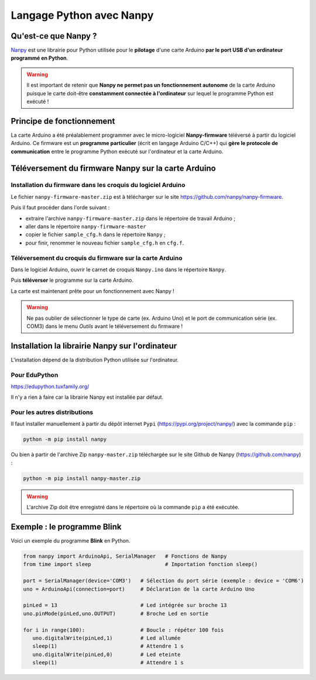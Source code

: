 =========================
Langage Python avec Nanpy
=========================

Qu'est-ce que Nanpy ?
=====================

`Nanpy <https://nanpy.github.io/>`_ est une librairie pour Python utilisée pour le **pilotage** d'une carte Arduino **par le port USB d'un ordinateur programmé en Python**.

.. warning::

   Il est important de retenir que **Nanpy ne permet pas un fonctionnement autonome** de la carte Arduino puisque le carte doit-être **constamment connectée à l'ordinateur** sur lequel le programme Python est exécuté !





Principe de fonctionnement
==========================

La carte Arduino a été préalablement programmer avec le micro-logiciel **Nanpy-firmware** téléversé à partir du logiciel Arduino. Ce firmware est un **programme particulier** (écrit en langage Arduino C/C++) qui **gère le  protocole de communication** entre le programme Python exécuté sur l'ordinateur et la carte Arduino.




Téléversement du firmware Nanpy sur la carte Arduino
====================================================

Installation du firmware dans les croquis du logiciel Arduino
-------------------------------------------------------------

Le fichier ``nanpy-firmware-master.zip`` est à télécharger sur le site https://github.com/nanpy/nanpy-firmware.

.. image:: images/nanpy_telechargement_firmware_ksnip.png
   :width: 998
   :height: 530
   :scale: 50 %
   :alt: 
   :align: center

Puis il faut procéder dans l'orde suivant :

* extraire l'archive ``nanpy-firmware-master.zip`` dans le répertoire de travail Arduino ;
* aller dans le répertoire ``nanpy-firmware-master`` 
* copier le fichier ``sample_cfg.h`` dans le répertoire ``Nanpy`` ;
* pour finir, renommer le nouveau fichier ``sample_cfg.h`` en ``cfg.f``.


Téléversement du croquis du firmware sur la carte Arduino
---------------------------------------------------------

Dans le logiciel Arduino, ouvrir le carnet de croquis ``Nanpy.ino`` dans le répertoire ``Nanpy``.


Puis **téléverser** le programme sur la carte Arduino.

.. image:: images/nanpy_televersement.png
   :width: 501
   :height: 600
   :scale: 70 %
   :alt: 
   :align: center

La carte est maintenant prête pour un fonctionnement avec Nanpy !

.. warning::

   Ne pas oublier de sélectionner le type de carte (ex. Arduino Uno) et le port de communication série (ex. COM3) dans le menu *Outils* avant le téléversement du firmware !



Installation la librairie Nanpy sur l'ordinateur
================================================

L'installation dépend de la distribution Python utilisée sur l'ordinateur.


Pour EduPython
--------------

https://edupython.tuxfamily.org/

Il n'y a rien à faire car la librairie Nanpy est installée par défaut.


Pour les autres distributions
-----------------------------

Il faut installer manuellement à partir du dépôt internet ``Pypi`` (https://pypi.org/project/nanpy/) avec la commande ``pip`` :

.. code-block:: bash

   python -m pip install nanpy

Ou bien à partir de l'archive Zip  ``nanpy-master.zip`` téléchargée sur le site Github de Nanpy (https://github.com/nanpy) :

.. code-block:: bash

   python -m pip install nanpy-master.zip

.. warning::

   L'archive Zip doit être enregistré dans le répertoire où la commande ``pip`` a été exécutée. 


Exemple : le programme Blink
============================

Voici un exemple du programme **Blink** en Python.

.. code:: python

   from nanpy import ArduinoApi, SerialManager   # Fonctions de Nanpy
   from time import sleep                        # Importation fonction sleep()

   port = SerialManager(device='COM3')   # Sélection du port série (exemple : device = 'COM6')
   uno = ArduinoApi(connection=port)     # Déclaration de la carte Arduino Uno

   pinLed = 13                           # Led intégrée sur broche 13
   uno.pinMode(pinLed,uno.OUTPUT)        # Broche Led en sortie

   for i in range(100):                  # Boucle : répéter 100 fois
      uno.digitalWrite(pinLed,1)         # Led allumée
      sleep(1)                           # Attendre 1 s
      uno.digitalWrite(pinLed,0)         # Led eteinte
      sleep(1)                           # Attendre 1 s